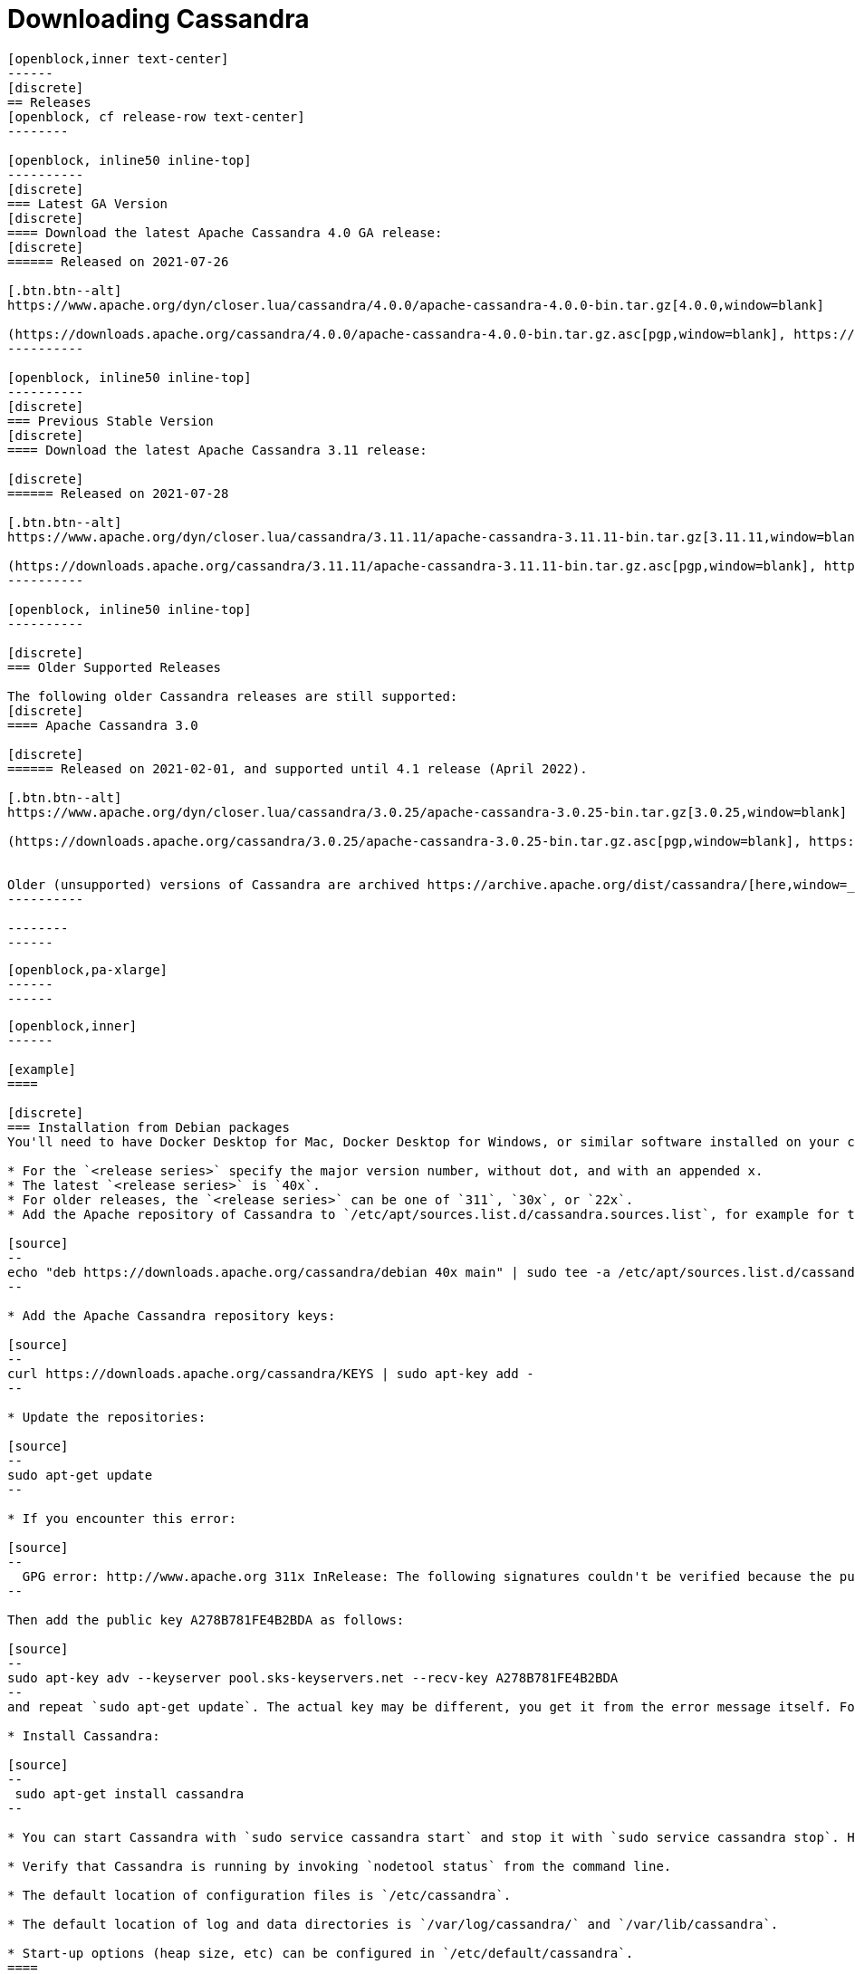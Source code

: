= Downloading Cassandra
:page-layout: basic-full


[openblock,arrow py-xlarge]
----
[openblock,inner text-center]
------
[discrete]
== Releases
[openblock, cf release-row text-center]
--------

[openblock, inline50 inline-top]
----------
[discrete]
=== Latest GA Version
[discrete]
==== Download the latest Apache Cassandra 4.0 GA release:
[discrete]
====== Released on 2021-07-26

[.btn.btn--alt]
https://www.apache.org/dyn/closer.lua/cassandra/4.0.0/apache-cassandra-4.0.0-bin.tar.gz[4.0.0,window=blank]

(https://downloads.apache.org/cassandra/4.0.0/apache-cassandra-4.0.0-bin.tar.gz.asc[pgp,window=blank], https://downloads.apache.org/cassandra/4.0.0/apache-cassandra-4.0.0-bin.tar.gz.sha256[sha256,window=blank] and https://downloads.apache.org/cassandra/4.0.0/apache-cassandra-4.0.0-bin.tar.gz.sha512[sha512,window=blank])
----------

[openblock, inline50 inline-top]
----------
[discrete]
=== Previous Stable Version
[discrete]
==== Download the latest Apache Cassandra 3.11 release:

[discrete]
====== Released on 2021-07-28

[.btn.btn--alt]
https://www.apache.org/dyn/closer.lua/cassandra/3.11.11/apache-cassandra-3.11.11-bin.tar.gz[3.11.11,window=blank]

(https://downloads.apache.org/cassandra/3.11.11/apache-cassandra-3.11.11-bin.tar.gz.asc[pgp,window=blank], https://downloads.apache.org/cassandra/3.11.11/apache-cassandra-3.11.11-bin.tar.gz.sha256[sha256,window=blank] and https://downloads.apache.org/cassandra/3.11.11/apache-cassandra-3.11.11-bin.tar.gz.sha512[sha512,window=blank])
----------

[openblock, inline50 inline-top]
----------

[discrete]
=== Older Supported Releases

The following older Cassandra releases are still supported:
[discrete]
==== Apache Cassandra 3.0

[discrete]
====== Released on 2021-02-01, and supported until 4.1 release (April 2022).

[.btn.btn--alt]
https://www.apache.org/dyn/closer.lua/cassandra/3.0.25/apache-cassandra-3.0.25-bin.tar.gz[3.0.25,window=blank]

(https://downloads.apache.org/cassandra/3.0.25/apache-cassandra-3.0.25-bin.tar.gz.asc[pgp,window=blank], https://downloads.apache.org/cassandra/3.0.25/apache-cassandra-3.0.25-bin.tar.gz.sha256[sha256,window=blank] and https://downloads.apache.org/cassandra/3.0.25/apache-cassandra-3.0.25-bin.tar.gz.sha512[sha512,window=blank])


Older (unsupported) versions of Cassandra are archived https://archive.apache.org/dist/cassandra/[here,window=_blank].
----------

--------
------
----

// START ARROW
[openblock,grad grad--two white]
----
[openblock,pa-xlarge]
------
------
----
// END ARROW

[openblock,arrow pt-xlarge]
----
[openblock,inner]
------

[example]
====

[discrete]
=== Installation from Debian packages
You'll need to have Docker Desktop for Mac, Docker Desktop for Windows, or similar software installed on your computer.

* For the `<release series>` specify the major version number, without dot, and with an appended x.
* The latest `<release series>` is `40x`.
* For older releases, the `<release series>` can be one of `311`, `30x`, or `22x`.
* Add the Apache repository of Cassandra to `/etc/apt/sources.list.d/cassandra.sources.list`, for example for the latest 4.0

[source]
--
echo "deb https://downloads.apache.org/cassandra/debian 40x main" | sudo tee -a /etc/apt/sources.list.d/cassandra.sources.list
--

* Add the Apache Cassandra repository keys:

[source]
--
curl https://downloads.apache.org/cassandra/KEYS | sudo apt-key add -
--

* Update the repositories:

[source]
--
sudo apt-get update
--

* If you encounter this error:

[source]
--
  GPG error: http://www.apache.org 311x InRelease: The following signatures couldn't be verified because the public key is not available: NO_PUBKEY A278B781FE4B2BDA
--

Then add the public key A278B781FE4B2BDA as follows:

[source]
--
sudo apt-key adv --keyserver pool.sks-keyservers.net --recv-key A278B781FE4B2BDA
--
and repeat `sudo apt-get update`. The actual key may be different, you get it from the error message itself. For a full list of Apache contributors public keys, you can refer to https://downloads.apache.org/cassandra/KEYS[Cassandra KEYS].

* Install Cassandra:

[source]
--
 sudo apt-get install cassandra
--

* You can start Cassandra with `sudo service cassandra start` and stop it with `sudo service cassandra stop`. However, normally the service will start automatically. For this reason be sure to stop it if you need to make any configuration changes.

* Verify that Cassandra is running by invoking `nodetool status` from the command line.

* The default location of configuration files is `/etc/cassandra`.

* The default location of log and data directories is `/var/log/cassandra/` and `/var/lib/cassandra`.

* Start-up options (heap size, etc) can be configured in `/etc/default/cassandra`.
====
// end example

// start example
[example]
====

[discrete]
=== Installation from RPM packages

* For the `<release series>``` specify the major version number, without dot, and with an appended x.
* The latest `<release series>` is `40x`.
* For older releases, the `<release series>` can be one of `311x`, `30x`, or `22x`.
* (Not all versions of Apache Cassandra are available, since building RPMs is a recent addition to the project.)
* Add the Apache repository of Cassandra to `/etc/yum.repos.d/cassandra.repo`, for example for the latest 4.0 version:


[source]
--
[cassandra]
name=Apache Cassandra
baseurl=https://downloads.apache.org/cassandra/redhat/40x/
gpgcheck=1
repo_gpgcheck=1
gpgkey=https://downloads.apache.org/cassandra/KEYS

--
* Install Cassandra, accepting the gpg key import prompts:

[source]
--
sudo yum install cassandra
--
Start Cassandra (will not start automatically):

[source]
--
service cassandra start
--

Systemd based distributions may require to run `systemctl daemon-reload` once to make Cassandra available as a systemd service. This should happen automatically by running the command above.

Make Cassandra start automatically after reboot:


[source]
--
 chkconfig cassandra on
--
Please note that official RPMs for Apache Cassandra only have been available recently and are not tested thoroughly on all platforms yet. We appreciate your feedback and support and ask you to post details on any issues in the corresponding Jira ticket.

====
// end example

// start example
[example]
====
[discrete]
== Source
Development is done in the Apache Git repository. To check out a copy:

[source]
--
git clone https://gitbox.apache.org/repos/asf/cassandra.git
--
====

------
----
